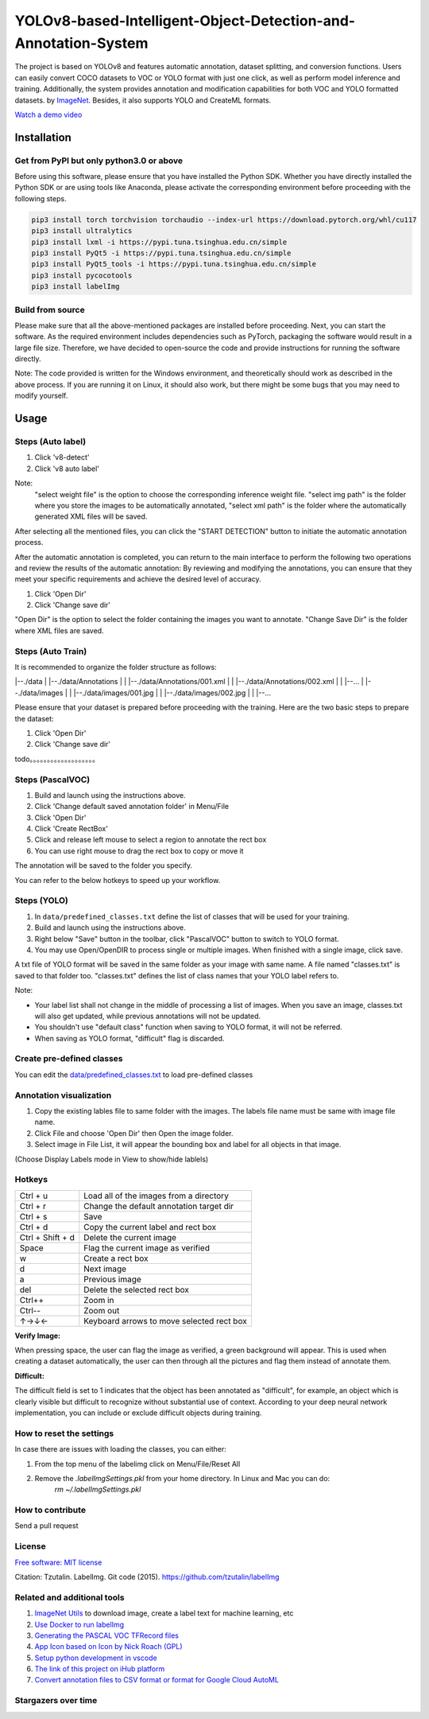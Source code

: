 
YOLOv8-based-Intelligent-Object-Detection-and-Annotation-System
========

.. image:: https://img.shields.io/pypi/v/labelimg.svg
        :target: https://pypi.python.org/pypi/labelimg

.. image:: https://img.shields.io/travis/tzutalin/labelImg.svg
        :target: https://travis-ci.org/tzutalin/labelImg


The project is based on YOLOv8 and features automatic annotation, dataset splitting, and conversion functions. Users can easily convert COCO datasets to VOC or YOLO format with just one click, as well as perform model inference and training. Additionally, the system provides annotation and modification capabilities for both VOC and YOLO formatted datasets.
by `ImageNet <http://www.image-net.org/>`__.  Besides, it also supports YOLO and CreateML formats.

.. image:: https://github.com/peterpan1998/YOLOv8-based-Intelligent-Object-Detection-and-Annotation-System/blob/master/demo/demo3.jpg
     :alt: Demo Image

.. image:: https://github.com/peterpan1998/YOLOv8-based-Intelligent-Object-Detection-and-Annotation-System/blob/master/demo/demo4.jpg
     :alt: Demo Image

`Watch a demo video <https://youtu.be/p0nR2YsCY_U>`__

Installation
------------------

Get from PyPI but only python3.0 or above
~~~~~~~~~~~~~~~~~~~~~~~~~~~~~~~~~~~~~~~~~
Before using this software, please ensure that you have installed the Python SDK. Whether you have directly installed the Python SDK or are using tools like Anaconda, please activate the corresponding environment before proceeding with the following steps.

.. code:: shell

    pip3 install torch torchvision torchaudio --index-url https://download.pytorch.org/whl/cu117
    pip3 install ultralytics
    pip3 install lxml -i https://pypi.tuna.tsinghua.edu.cn/simple
    pip3 install PyQt5 -i https://pypi.tuna.tsinghua.edu.cn/simple
    pip3 install PyQt5_tools -i https://pypi.tuna.tsinghua.edu.cn/simple
    pip3 install pycocotools
    pip3 install labelImg
    


Build from source
~~~~~~~~~~~~~~~~~
Please make sure that all the above-mentioned packages are installed before proceeding. Next, you can start the software. As the required environment includes dependencies such as PyTorch, packaging the software would result in a large file size. Therefore, we have decided to open-source the code and provide instructions for running the software directly.

Note: The code provided is written for the Windows environment, and theoretically should work as described in the above process. If you are running it on Linux, it should also work, but there might be some bugs that you may need to modify yourself.

Usage
-----


Steps (Auto label)
~~~~~~~~~~~~~~~~~

1. Click 'v8-detect' 
2. Click 'v8 auto label'




.. image:: https://github.com/peterpan1998/YOLOv8-based-Intelligent-Object-Detection-and-Annotation-System/blob/master/demo/v8-annotations.png


Note: 
        "select weight file"  is the option to choose the corresponding inference weight file.
        "select img    path"  is the folder where you store the images to be automatically annotated, 
        "select xml    path"  is the folder where the automatically generated XML files will be saved.
        
After selecting all the mentioned files, you can click the "START DETECTION" button to initiate the automatic annotation process.

After the automatic annotation is completed, you can return to the main interface to perform the following two operations and review the results of the automatic annotation:
By reviewing and modifying the annotations, you can ensure that they meet your specific requirements and achieve the desired level of accuracy.

1. Click 'Open Dir'
2. Click 'Change save dir'

"Open Dir" is the option to select the folder containing the images you want to annotate.
"Change Save Dir" is the folder where XML files are saved.



Steps (Auto Train)
~~~~~~~~~~~~~~~~~
It is recommended to organize the folder structure as follows:

.. code:: shell

|--./data
|  |--./data/Annotations
|  |   |--./data/Annotations/001.xml
|  |   |--./data/Annotations/002.xml
|  |   |--...
|  |--./data/images
|  |   |--./data/images/001.jpg
|  |   |--./data/images/002.jpg
|  |   |--...

Please ensure that your dataset is prepared before proceeding with the training. Here are the two basic steps to prepare the dataset:

1. Click 'Open Dir'
2. Click 'Change save dir'






todo。。。。。。。。。。。。。。。。。。。

Steps (PascalVOC)
~~~~~~~~~~~~~~~~~

1. Build and launch using the instructions above.
2. Click 'Change default saved annotation folder' in Menu/File
3. Click 'Open Dir'
4. Click 'Create RectBox'
5. Click and release left mouse to select a region to annotate the rect
   box
6. You can use right mouse to drag the rect box to copy or move it

The annotation will be saved to the folder you specify.

You can refer to the below hotkeys to speed up your workflow.

Steps (YOLO)
~~~~~~~~~~~~

1. In ``data/predefined_classes.txt`` define the list of classes that will be used for your training.

2. Build and launch using the instructions above.

3. Right below "Save" button in the toolbar, click "PascalVOC" button to switch to YOLO format.

4. You may use Open/OpenDIR to process single or multiple images. When finished with a single image, click save.

A txt file of YOLO format will be saved in the same folder as your image with same name. A file named "classes.txt" is saved to that folder too. "classes.txt" defines the list of class names that your YOLO label refers to.

Note:

- Your label list shall not change in the middle of processing a list of images. When you save an image, classes.txt will also get updated, while previous annotations will not be updated.

- You shouldn't use "default class" function when saving to YOLO format, it will not be referred.

- When saving as YOLO format, "difficult" flag is discarded.

Create pre-defined classes
~~~~~~~~~~~~~~~~~~~~~~~~~~

You can edit the
`data/predefined\_classes.txt <https://github.com/tzutalin/labelImg/blob/master/data/predefined_classes.txt>`__
to load pre-defined classes

Annotation visualization
~~~~~~~~~~~~~~~~~~~~~~~~

1. Copy the existing lables file to same folder with the images. The labels file name must be same with image file name.

2. Click File and choose 'Open Dir' then Open the image folder.

3. Select image in File List, it will appear the bounding box and label for all objects in that image.

(Choose Display Labels mode in View to show/hide lablels)


Hotkeys
~~~~~~~

+--------------------+--------------------------------------------+
| Ctrl + u           | Load all of the images from a directory    |
+--------------------+--------------------------------------------+
| Ctrl + r           | Change the default annotation target dir   |
+--------------------+--------------------------------------------+
| Ctrl + s           | Save                                       |
+--------------------+--------------------------------------------+
| Ctrl + d           | Copy the current label and rect box        |
+--------------------+--------------------------------------------+
| Ctrl + Shift + d   | Delete the current image                   |
+--------------------+--------------------------------------------+
| Space              | Flag the current image as verified         |
+--------------------+--------------------------------------------+
| w                  | Create a rect box                          |
+--------------------+--------------------------------------------+
| d                  | Next image                                 |
+--------------------+--------------------------------------------+
| a                  | Previous image                             |
+--------------------+--------------------------------------------+
| del                | Delete the selected rect box               |
+--------------------+--------------------------------------------+
| Ctrl++             | Zoom in                                    |
+--------------------+--------------------------------------------+
| Ctrl--             | Zoom out                                   |
+--------------------+--------------------------------------------+
| ↑→↓←               | Keyboard arrows to move selected rect box  |
+--------------------+--------------------------------------------+

**Verify Image:**

When pressing space, the user can flag the image as verified, a green background will appear.
This is used when creating a dataset automatically, the user can then through all the pictures and flag them instead of annotate them.

**Difficult:**

The difficult field is set to 1 indicates that the object has been annotated as "difficult", for example, an object which is clearly visible but difficult to recognize without substantial use of context.
According to your deep neural network implementation, you can include or exclude difficult objects during training.

How to reset the settings
~~~~~~~~~~~~~~~~~~~~~~~~~

In case there are issues with loading the classes, you can either:

1. From the top menu of the labelimg click on Menu/File/Reset All
2. Remove the `.labelImgSettings.pkl` from your home directory. In Linux and Mac you can do:
    `rm ~/.labelImgSettings.pkl`


How to contribute
~~~~~~~~~~~~~~~~~

Send a pull request

License
~~~~~~~
`Free software: MIT license <https://github.com/tzutalin/labelImg/blob/master/LICENSE>`_

Citation: Tzutalin. LabelImg. Git code (2015). https://github.com/tzutalin/labelImg

Related and additional tools
~~~~~~~~~~~~~~~~~~~~~~~~~~~~

1. `ImageNet Utils <https://github.com/tzutalin/ImageNet_Utils>`__ to
   download image, create a label text for machine learning, etc
2. `Use Docker to run labelImg <https://hub.docker.com/r/tzutalin/py2qt4>`__
3. `Generating the PASCAL VOC TFRecord files <https://github.com/tensorflow/models/blob/4f32535fe7040bb1e429ad0e3c948a492a89482d/research/object_detection/g3doc/preparing_inputs.md#generating-the-pascal-voc-tfrecord-files>`__
4. `App Icon based on Icon by Nick Roach (GPL) <https://www.elegantthemes.com/>`__
5. `Setup python development in vscode <https://tzutalin.blogspot.com/2019/04/set-up-visual-studio-code-for-python-in.html>`__
6. `The link of this project on iHub platform <https://code.ihub.org.cn/projects/260/repository/labelImg>`__
7. `Convert annotation files to CSV format or format for Google Cloud AutoML <https://github.com/tzutalin/labelImg/tree/master/tools>`__



Stargazers over time
~~~~~~~~~~~~~~~~~~~~

.. image:: https://starchart.cc/tzutalin/labelImg.svg

